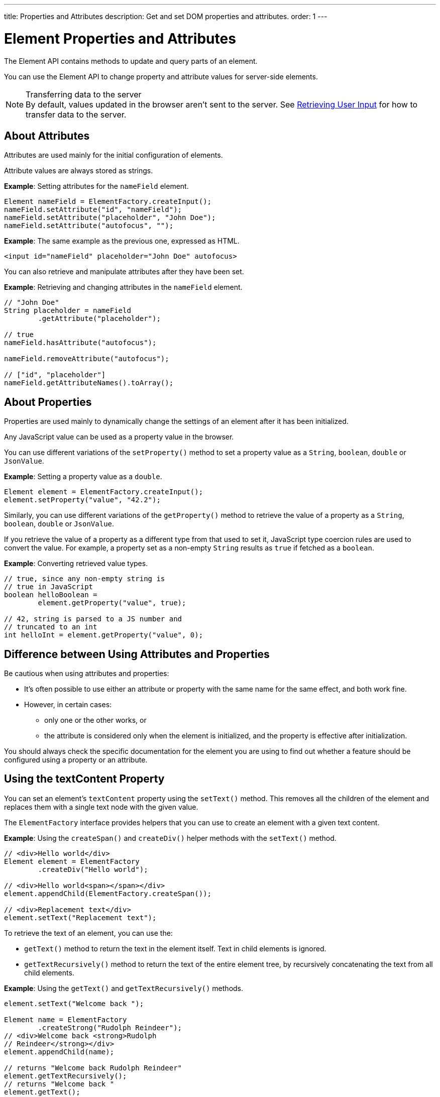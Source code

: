 ---
title: Properties and Attributes
description: Get and set DOM properties and attributes.
order: 1
---

++++
<style>
[class^=PageHeader-module-descriptionContainer] {display: none;}
</style>
++++


= Element Properties and Attributes

The Element API contains methods to update and query parts of an element.

You can use the Element API to change property and attribute values for server-side elements.

.Transferring data to the server
[NOTE]
By default, values updated in the browser aren't sent to the server.
See <<user-input#,Retrieving User Input>> for how to transfer data to the server.

== About Attributes

Attributes are used mainly for the initial configuration of elements.

Attribute values are always stored as strings.

*Example*: Setting attributes for the `nameField` element.

[source,java]
----
Element nameField = ElementFactory.createInput();
nameField.setAttribute("id", "nameField");
nameField.setAttribute("placeholder", "John Doe");
nameField.setAttribute("autofocus", "");
----

*Example*: The same example as the previous one, expressed as HTML.

[source,html]
----
<input id="nameField" placeholder="John Doe" autofocus>
----

You can also retrieve and manipulate attributes after they have been set.

*Example*: Retrieving and changing attributes in the `nameField` element.
[source,java]
----
// "John Doe"
String placeholder = nameField
        .getAttribute("placeholder");

// true
nameField.hasAttribute("autofocus");

nameField.removeAttribute("autofocus");

// ["id", "placeholder"]
nameField.getAttributeNames().toArray();
----

== About Properties

Properties are used mainly to dynamically change the settings of an element after it has been initialized.

Any JavaScript value can be used as a property value in the browser.

You can use different variations of the [methodname]`setProperty()` method to set a property value as a `String`, `boolean`, `double` or `JsonValue`.

*Example*: Setting a property value as a `double`.
[source,java]
----
Element element = ElementFactory.createInput();
element.setProperty("value", "42.2");
----

Similarly, you can use different variations of the [methodname]`getProperty()` method to retrieve the value of a property as a `String`, `boolean`, `double` or `JsonValue`.

If you retrieve the value of a property as a different type from that used to set it, JavaScript type coercion rules are used to convert the value.
For example, a property set as a non-empty `String` results as `true` if fetched as a `boolean`.

*Example*: Converting retrieved value types.

[source,java]
----
// true, since any non-empty string is
// true in JavaScript
boolean helloBoolean =
        element.getProperty("value", true);

// 42, string is parsed to a JS number and
// truncated to an int
int helloInt = element.getProperty("value", 0);
----

== Difference between Using Attributes and Properties

Be cautious when using attributes and properties:

* It's often possible to use either an attribute or property with the same name for the same effect, and both work fine.
* However, in certain cases:
** only one or the other works, or
** the attribute is considered only when the element is initialized, and the property is effective after initialization.

You should always check the specific documentation for the element you are using to find out whether a feature should be configured using a property or an attribute.

pass:[<!-- vale Vaadin.HeadingCase = NO -->]
pass:[<!-- vale Vale.Spelling = NO -->]

== Using the textContent Property

pass:[<!-- vale Vale.Spelling = YES -->]
pass:[<!-- vale Vaadin.HeadingCase = YES -->]

You can set an element's `textContent` property using the [methodname]`setText()` method.
This removes all the children of the element and replaces them with a single text node with the given value.

The [interfacename]`ElementFactory` interface provides helpers that you can use to create an element with a given text content.

*Example*: Using the [methodname]`createSpan()` and [methodname]`createDiv()` helper methods with the [methodname]`setText()` method.

[source,java]
----
// <div>Hello world</div>
Element element = ElementFactory
        .createDiv("Hello world");

// <div>Hello world<span></span></div>
element.appendChild(ElementFactory.createSpan());

// <div>Replacement text</div>
element.setText("Replacement text");
----

To retrieve the text of an element, you can use the:

* [methodname]`getText()` method to return the text in the element itself. Text in child elements is ignored.
* [methodname]`getTextRecursively()` method to return the text of the entire element tree, by recursively concatenating the text from all child elements.

*Example*: Using the [methodname]`getText()` and [methodname]`getTextRecursively()` methods.

[source,java]
----
element.setText("Welcome back ");

Element name = ElementFactory
        .createStrong("Rudolph Reindeer");
// <div>Welcome back <strong>Rudolph
// Reindeer</strong></div>
element.appendChild(name);

// returns "Welcome back Rudolph Reindeer"
element.getTextRecursively();
// returns "Welcome back "
element.getText();

----


[discussion-id]`867075C4-D3EB-4AE2-B369-51E678673A7A`
